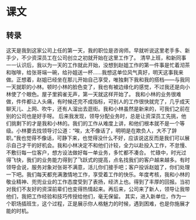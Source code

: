 * 课文
** 转录
这天是我到这家公司上任的第一天，我的职位是咨询师。早就听说这里老手多、新手少，不少资深员工在公司创立之初就开始在这里工作了。
清早上班，和新同事一一认识后，我以为一天的工作就此开始，没想到赵姐工作的第一件事是忙着沏茶和咖啡，给张哥端一碗，给孙姐送一杯……我想这单位风气真好，明天这事我来做。正想着，赵姐已经坐在那儿开始自己享受，唯独剩下我和我的搭档——与我同一天就职的小林。顿时小林的脸色变了，我也有被边缘化的感觉，不过我还是向小林使了个眼色。屋子里鸦雀无声，第一天就这样开始了。
我和小林的业务很难做，件件都让人头痛，有时候还完不成指标，可别人的工作很快就完了，几乎成天聊天儿、上网、吹牛，还有人溜出去逛街。我和小林虽然是新来的，可我们之前在别的公司也是好手呀。
后来我发现，领导分配业务时，总是让资深员工先挑，他们挑剩下的才是我和小林的。我们的工作从难度上讲，和他们根本就不是一个等级。小林要去找领导讨公道：“唉，太不像话了，明明是在欺负人，大不了辞职。”我也觉得不像话，可静下来，也觉得没什么不好，应该说这反而是我们可以展示自己才干的好机会。我和小林决定不和他们计较，全力以赴投入工作，不怠慢、不敷衍每一位客户，想方设法做好每一单业务，多忙都不凑合。
忙碌中，时光过得飞快，我们的业务能力得到了飞跃式的提高，点名找我们的客户越来越多。有时领导会说，服务对象对张哥不满意，活儿你们接手吧；客户投诉赵姐了，你们处理一下吧。我们每天都充满激情地工作，享受着工作的快乐。年度考核，我和小林的敬业精神、兜兜业业的工作态度受到了表扬，经济上也。得到了丰厚的回报。当初对我们不友好的资深前辈们也变得热情起来。再后来，公司来了新人，领导让我带他们，我把工作经验和技巧传授给他们，毫无保留。
其实，进入新单位，作为一个职场插班生，这个过程，正是展示你人格魅力的时候，遇到困难，也是你施展才能的时机。

